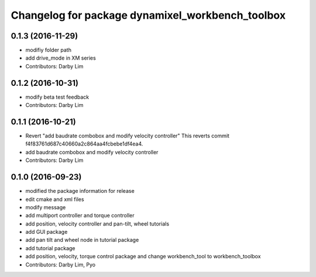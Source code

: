 ^^^^^^^^^^^^^^^^^^^^^^^^^^^^^^^^^^^^^^^^^^^^^^^^^
Changelog for package dynamixel_workbench_toolbox
^^^^^^^^^^^^^^^^^^^^^^^^^^^^^^^^^^^^^^^^^^^^^^^^^

0.1.3 (2016-11-29)
-----------
* modifiy folder path
* add drive_mode in XM series
* Contributors: Darby Lim

0.1.2 (2016-10-31)
-----------
* modify beta test feedback
* Contributors: Darby Lim

0.1.1 (2016-10-21)
-----------
* Revert "add baudrate combobox and modify velocity controller"
  This reverts commit f4f83761d687c40660a2c864aa4fcbebe1df4ea4.
* add baudrate combobox and modify velocity controller
* Contributors: Darby Lim

0.1.0 (2016-09-23)
------------------
* modified the package information for release
* edit cmake and xml files
* modify message
* add multiport controller and torque controller
* add position, velocity controller and pan-tilt, wheel tutorials
* add GUI package
* add pan tilt and wheel node in tutorial package
* add tutorial package
* add position, velocity, torque control package and change workbench_tool to workbench_toolbox
* Contributors: Darby Lim, Pyo
